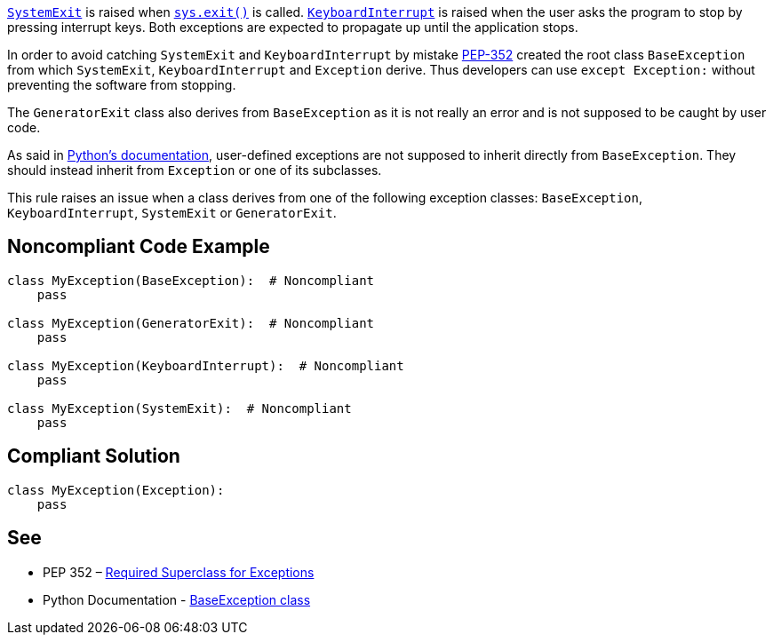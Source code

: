 https://docs.python.org/3/library/exceptions.html#SystemExit[``++SystemExit++``] is raised when https://docs.python.org/3/library/sys.html#sys.exit[``++sys.exit()++``] is called. https://docs.python.org/3/library/exceptions.html#KeyboardInterrupt[``++KeyboardInterrupt++``] is raised when the user asks the program to stop by pressing interrupt keys. Both exceptions are expected to propagate up until the application stops.


In order to avoid catching ``++SystemExit++`` and ``++KeyboardInterrupt++`` by mistake https://www.python.org/dev/peps/pep-0352/#exception-hierarchy[PEP-352] created the root class ``++BaseException++`` from which ``++SystemExit++``, ``++KeyboardInterrupt++`` and ``++Exception++`` derive. Thus developers can use ``++except Exception:++`` without preventing the software from stopping.


The ``++GeneratorExit++`` class also derives from ``++BaseException++`` as it is not really an error and is not supposed to be caught by user code.


As said in https://docs.python.org/3/library/exceptions.html#BaseException[Python's documentation], user-defined exceptions are not supposed to inherit directly from ``++BaseException++``. They should instead inherit from ``++Exception++`` or one of its subclasses.


This rule raises an issue when a class derives from one of the following exception classes: ``++BaseException++``, ``++KeyboardInterrupt++``, ``++SystemExit++`` or ``++GeneratorExit++``.


== Noncompliant Code Example

----
class MyException(BaseException):  # Noncompliant
    pass

class MyException(GeneratorExit):  # Noncompliant
    pass

class MyException(KeyboardInterrupt):  # Noncompliant
    pass

class MyException(SystemExit):  # Noncompliant
    pass
----


== Compliant Solution

----
class MyException(Exception):
    pass
----


== See

* PEP 352 – https://www.python.org/dev/peps/pep-0352/#exception-hierarchy-changes[Required Superclass for Exceptions]
* Python Documentation - https://docs.python.org/3/library/exceptions.html#BaseException[BaseException class]

